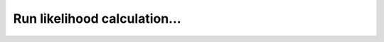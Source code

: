 Run likelihood calculation...
========================================================



.. displacement as a parameter, logging and reproduciblity
.. log file, keep track of the parameters used for the likelihood calculation, and the images and templates used